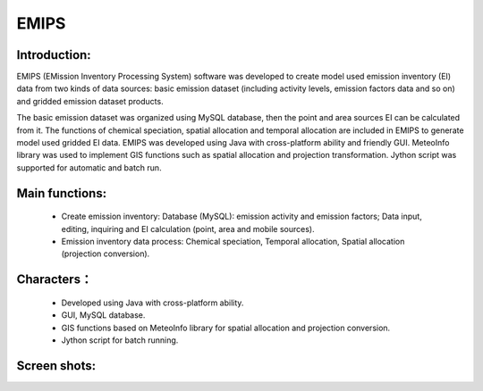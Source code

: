.. _projects-emips_features:


*******************
EMIPS
*******************

Introduction:
------------------------------------
EMIPS (EMission Inventory Processing System) software was developed to create model used emission inventory (EI) 
data from two kinds of data sources: basic emission dataset (including activity levels, emission factors data 
and so on) and gridded emission dataset products. 

The basic emission dataset was organized using MySQL database, then the point and area sources EI can be calculated 
from it. The functions of chemical speciation, spatial allocation and temporal allocation are included in EMIPS to 
generate model used gridded EI data. EMIPS was developed using Java with cross-platform ability and friendly GUI. 
MeteoInfo library was used to implement GIS functions such as spatial allocation and projection transformation. 
Jython script was supported for automatic and batch run.


Main functions:
------------------------------
  - Create emission inventory: Database (MySQL): emission activity and emission factors; Data input, editing, inquiring and EI calculation (point, area and mobile sources).
  - Emission inventory data process:  Chemical speciation, Temporal allocation, Spatial allocation (projection conversion).

Characters：
--------------------------------
  - Developed using Java with cross-platform ability.
  - GUI, MySQL database. 
  - GIS functions based on MeteoInfo library for spatial allocation and projection conversion.
  - Jython script for batch running.
  

Screen shots:
-------------------
.. image:: emips_image/emips_frame.png
   :scale: 50
.. image:: emips_image/emips_gui.png
   :scale: 50
.. image:: emips_image/database_view.png
   :scale: 50
.. image:: emips_image/ei_cal.png
   :scale: 50
.. image:: emips_image/emips_run.png
   :scale: 50